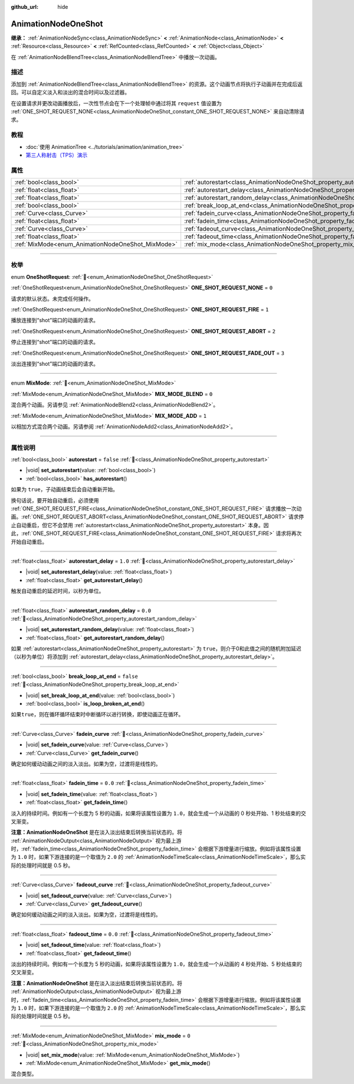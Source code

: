 :github_url: hide

.. DO NOT EDIT THIS FILE!!!
.. Generated automatically from Godot engine sources.
.. Generator: https://github.com/godotengine/godot/tree/4.3/doc/tools/make_rst.py.
.. XML source: https://github.com/godotengine/godot/tree/4.3/doc/classes/AnimationNodeOneShot.xml.

.. _class_AnimationNodeOneShot:

AnimationNodeOneShot
====================

**继承：** :ref:`AnimationNodeSync<class_AnimationNodeSync>` **<** :ref:`AnimationNode<class_AnimationNode>` **<** :ref:`Resource<class_Resource>` **<** :ref:`RefCounted<class_RefCounted>` **<** :ref:`Object<class_Object>`

在 :ref:`AnimationNodeBlendTree<class_AnimationNodeBlendTree>` 中播放一次动画。

.. rst-class:: classref-introduction-group

描述
----

添加到 :ref:`AnimationNodeBlendTree<class_AnimationNodeBlendTree>` 的资源。这个动画节点将执行子动画并在完成后返回。可以自定义淡入和淡出的混合时间以及过滤器。

在设置请求并更改动画播放后，一次性节点会在下一个处理帧中通过将其 ``request`` 值设置为 :ref:`ONE_SHOT_REQUEST_NONE<class_AnimationNodeOneShot_constant_ONE_SHOT_REQUEST_NONE>` 来自动清除请求。


.. tabs::

 .. code-tab:: gdscript

    # 播放连接到 “shot” 端口的子动画。
    animation_tree.set("parameters/OneShot/request", AnimationNodeOneShot.ONE_SHOT_REQUEST_FIRE)
    # 替代语法（与上述结果相同）。
    animation_tree["parameters/OneShot/request"] = AnimationNodeOneShot.ONE_SHOT_REQUEST_FIRE
    
    # 中止连接到 “shot” 端口的子动画。
    animation_tree.set("parameters/OneShot/request", AnimationNodeOneShot.ONE_SHOT_REQUEST_ABORT)
    # 替代语法（与上述结果相同）。
    animation_tree["parameters/OneShot/request"] = AnimationNodeOneShot.ONE_SHOT_REQUEST_FADE_OUT
    
    # 使用淡出的方法中止连接到 “shot”端口的子动画。
    animation_tree.set("parameters/OneShot/request", AnimationNodeOneShot.ONE_SHOT_REQUEST_FADE_OUT)
    # 替代语法（与上述结果相同）。
    animation_tree["parameters/OneShot/request"] = AnimationNodeOneShot.ONE_SHOT_REQUEST_FADE_OUT
    
    # 获取当前状态（只读）。
    animation_tree.get("parameters/OneShot/active"))
    # 替代语法（与上述结果相同）。
    animation_tree["parameters/OneShot/active"]
    
    # 获取当前内部状态（只读）。
    animation_tree.get("parameters/OneShot/internal_active")
    # 替代语法（与上述结果相同）。
    animation_tree["parameters/OneShot/internal_active"]

 .. code-tab:: csharp

    // 播放连接到 “shot” 端口的子动画。
    animationTree.Set("parameters/OneShot/request", (int)AnimationNodeOneShot.OneShotRequest.Fire);
    
    // 中止连接到 “shot” 端口的子动画。
    animationTree.Set("parameters/OneShot/request", (int)AnimationNodeOneShot.OneShotRequest.Abort);
    
    // 使用淡出的方法中止连接到 “shot”端口的子动画。
    animationTree.Set("parameters/OneShot/request", (int)AnimationNodeOneShot.OneShotRequest.FadeOut);
    
    // 获取当前状态（只读）。
    animationTree.Get("parameters/OneShot/active");
    
    // 获取当前内部状态（只读）。
    animationTree.Get("parameters/OneShot/internal_active");



.. rst-class:: classref-introduction-group

教程
----

- :doc:`使用 AnimationTree <../tutorials/animation/animation_tree>`

- `第三人称射击（TPS）演示 <https://godotengine.org/asset-library/asset/2710>`__

.. rst-class:: classref-reftable-group

属性
----

.. table::
   :widths: auto

   +---------------------------------------------------+-----------------------------------------------------------------------------------------------+-----------+
   | :ref:`bool<class_bool>`                           | :ref:`autorestart<class_AnimationNodeOneShot_property_autorestart>`                           | ``false`` |
   +---------------------------------------------------+-----------------------------------------------------------------------------------------------+-----------+
   | :ref:`float<class_float>`                         | :ref:`autorestart_delay<class_AnimationNodeOneShot_property_autorestart_delay>`               | ``1.0``   |
   +---------------------------------------------------+-----------------------------------------------------------------------------------------------+-----------+
   | :ref:`float<class_float>`                         | :ref:`autorestart_random_delay<class_AnimationNodeOneShot_property_autorestart_random_delay>` | ``0.0``   |
   +---------------------------------------------------+-----------------------------------------------------------------------------------------------+-----------+
   | :ref:`bool<class_bool>`                           | :ref:`break_loop_at_end<class_AnimationNodeOneShot_property_break_loop_at_end>`               | ``false`` |
   +---------------------------------------------------+-----------------------------------------------------------------------------------------------+-----------+
   | :ref:`Curve<class_Curve>`                         | :ref:`fadein_curve<class_AnimationNodeOneShot_property_fadein_curve>`                         |           |
   +---------------------------------------------------+-----------------------------------------------------------------------------------------------+-----------+
   | :ref:`float<class_float>`                         | :ref:`fadein_time<class_AnimationNodeOneShot_property_fadein_time>`                           | ``0.0``   |
   +---------------------------------------------------+-----------------------------------------------------------------------------------------------+-----------+
   | :ref:`Curve<class_Curve>`                         | :ref:`fadeout_curve<class_AnimationNodeOneShot_property_fadeout_curve>`                       |           |
   +---------------------------------------------------+-----------------------------------------------------------------------------------------------+-----------+
   | :ref:`float<class_float>`                         | :ref:`fadeout_time<class_AnimationNodeOneShot_property_fadeout_time>`                         | ``0.0``   |
   +---------------------------------------------------+-----------------------------------------------------------------------------------------------+-----------+
   | :ref:`MixMode<enum_AnimationNodeOneShot_MixMode>` | :ref:`mix_mode<class_AnimationNodeOneShot_property_mix_mode>`                                 | ``0``     |
   +---------------------------------------------------+-----------------------------------------------------------------------------------------------+-----------+

.. rst-class:: classref-section-separator

----

.. rst-class:: classref-descriptions-group

枚举
----

.. _enum_AnimationNodeOneShot_OneShotRequest:

.. rst-class:: classref-enumeration

enum **OneShotRequest**: :ref:`🔗<enum_AnimationNodeOneShot_OneShotRequest>`

.. _class_AnimationNodeOneShot_constant_ONE_SHOT_REQUEST_NONE:

.. rst-class:: classref-enumeration-constant

:ref:`OneShotRequest<enum_AnimationNodeOneShot_OneShotRequest>` **ONE_SHOT_REQUEST_NONE** = ``0``

请求的默认状态。未完成任何操作。

.. _class_AnimationNodeOneShot_constant_ONE_SHOT_REQUEST_FIRE:

.. rst-class:: classref-enumeration-constant

:ref:`OneShotRequest<enum_AnimationNodeOneShot_OneShotRequest>` **ONE_SHOT_REQUEST_FIRE** = ``1``

播放连接到“shot”端口的动画的请求。

.. _class_AnimationNodeOneShot_constant_ONE_SHOT_REQUEST_ABORT:

.. rst-class:: classref-enumeration-constant

:ref:`OneShotRequest<enum_AnimationNodeOneShot_OneShotRequest>` **ONE_SHOT_REQUEST_ABORT** = ``2``

停止连接到“shot”端口的动画的请求。

.. _class_AnimationNodeOneShot_constant_ONE_SHOT_REQUEST_FADE_OUT:

.. rst-class:: classref-enumeration-constant

:ref:`OneShotRequest<enum_AnimationNodeOneShot_OneShotRequest>` **ONE_SHOT_REQUEST_FADE_OUT** = ``3``

淡出连接到“shot”端口的动画的请求。

.. rst-class:: classref-item-separator

----

.. _enum_AnimationNodeOneShot_MixMode:

.. rst-class:: classref-enumeration

enum **MixMode**: :ref:`🔗<enum_AnimationNodeOneShot_MixMode>`

.. _class_AnimationNodeOneShot_constant_MIX_MODE_BLEND:

.. rst-class:: classref-enumeration-constant

:ref:`MixMode<enum_AnimationNodeOneShot_MixMode>` **MIX_MODE_BLEND** = ``0``

混合两个动画。另请参见 :ref:`AnimationNodeBlend2<class_AnimationNodeBlend2>`\ 。

.. _class_AnimationNodeOneShot_constant_MIX_MODE_ADD:

.. rst-class:: classref-enumeration-constant

:ref:`MixMode<enum_AnimationNodeOneShot_MixMode>` **MIX_MODE_ADD** = ``1``

以相加方式混合两个动画。另请参阅 :ref:`AnimationNodeAdd2<class_AnimationNodeAdd2>`\ 。

.. rst-class:: classref-section-separator

----

.. rst-class:: classref-descriptions-group

属性说明
--------

.. _class_AnimationNodeOneShot_property_autorestart:

.. rst-class:: classref-property

:ref:`bool<class_bool>` **autorestart** = ``false`` :ref:`🔗<class_AnimationNodeOneShot_property_autorestart>`

.. rst-class:: classref-property-setget

- |void| **set_autorestart**\ (\ value\: :ref:`bool<class_bool>`\ )
- :ref:`bool<class_bool>` **has_autorestart**\ (\ )

如果为 ``true``\ ，子动画结束后会自动重新开始。

换句话说，要开始自动重启，必须使用 :ref:`ONE_SHOT_REQUEST_FIRE<class_AnimationNodeOneShot_constant_ONE_SHOT_REQUEST_FIRE>` 请求播放一次动画。\ :ref:`ONE_SHOT_REQUEST_ABORT<class_AnimationNodeOneShot_constant_ONE_SHOT_REQUEST_ABORT>` 请求停止自动重启，但它不会禁用 :ref:`autorestart<class_AnimationNodeOneShot_property_autorestart>` 本身。因此，\ :ref:`ONE_SHOT_REQUEST_FIRE<class_AnimationNodeOneShot_constant_ONE_SHOT_REQUEST_FIRE>` 请求将再次开始自动重启。

.. rst-class:: classref-item-separator

----

.. _class_AnimationNodeOneShot_property_autorestart_delay:

.. rst-class:: classref-property

:ref:`float<class_float>` **autorestart_delay** = ``1.0`` :ref:`🔗<class_AnimationNodeOneShot_property_autorestart_delay>`

.. rst-class:: classref-property-setget

- |void| **set_autorestart_delay**\ (\ value\: :ref:`float<class_float>`\ )
- :ref:`float<class_float>` **get_autorestart_delay**\ (\ )

触发自动重启的延迟时间，以秒为单位。

.. rst-class:: classref-item-separator

----

.. _class_AnimationNodeOneShot_property_autorestart_random_delay:

.. rst-class:: classref-property

:ref:`float<class_float>` **autorestart_random_delay** = ``0.0`` :ref:`🔗<class_AnimationNodeOneShot_property_autorestart_random_delay>`

.. rst-class:: classref-property-setget

- |void| **set_autorestart_random_delay**\ (\ value\: :ref:`float<class_float>`\ )
- :ref:`float<class_float>` **get_autorestart_random_delay**\ (\ )

如果 :ref:`autorestart<class_AnimationNodeOneShot_property_autorestart>` 为 ``true``\ ，则介于0和此值之间的随机附加延迟（以秒为单位）将添加到 :ref:`autorestart_delay<class_AnimationNodeOneShot_property_autorestart_delay>`\ 。

.. rst-class:: classref-item-separator

----

.. _class_AnimationNodeOneShot_property_break_loop_at_end:

.. rst-class:: classref-property

:ref:`bool<class_bool>` **break_loop_at_end** = ``false`` :ref:`🔗<class_AnimationNodeOneShot_property_break_loop_at_end>`

.. rst-class:: classref-property-setget

- |void| **set_break_loop_at_end**\ (\ value\: :ref:`bool<class_bool>`\ )
- :ref:`bool<class_bool>` **is_loop_broken_at_end**\ (\ )

如果\ ``true``\ ，则在循环循环结束时中断循环以进行转换，即使动画正在循环。

.. rst-class:: classref-item-separator

----

.. _class_AnimationNodeOneShot_property_fadein_curve:

.. rst-class:: classref-property

:ref:`Curve<class_Curve>` **fadein_curve** :ref:`🔗<class_AnimationNodeOneShot_property_fadein_curve>`

.. rst-class:: classref-property-setget

- |void| **set_fadein_curve**\ (\ value\: :ref:`Curve<class_Curve>`\ )
- :ref:`Curve<class_Curve>` **get_fadein_curve**\ (\ )

确定如何缓动动画之间的淡入淡出。如果为空，过渡将是线性的。

.. rst-class:: classref-item-separator

----

.. _class_AnimationNodeOneShot_property_fadein_time:

.. rst-class:: classref-property

:ref:`float<class_float>` **fadein_time** = ``0.0`` :ref:`🔗<class_AnimationNodeOneShot_property_fadein_time>`

.. rst-class:: classref-property-setget

- |void| **set_fadein_time**\ (\ value\: :ref:`float<class_float>`\ )
- :ref:`float<class_float>` **get_fadein_time**\ (\ )

淡入的持续时间。例如有一个长度为 5 秒的动画，如果将该属性设置为 ``1.0``\ ，就会生成一个从动画的 0 秒处开始、1 秒处结束的交叉渐变。

\ **注意：**\ **AnimationNodeOneShot** 是在淡入淡出结束后转换当前状态的。将 :ref:`AnimationNodeOutput<class_AnimationNodeOutput>` 视为最上游时，\ :ref:`fadein_time<class_AnimationNodeOneShot_property_fadein_time>` 会根据下游增量进行缩放。例如将该属性设置为 ``1.0`` 时，如果下游连接的是一个取值为 ``2.0`` 的 :ref:`AnimationNodeTimeScale<class_AnimationNodeTimeScale>`\ ，那么实际的处理时间就是 0.5 秒。

.. rst-class:: classref-item-separator

----

.. _class_AnimationNodeOneShot_property_fadeout_curve:

.. rst-class:: classref-property

:ref:`Curve<class_Curve>` **fadeout_curve** :ref:`🔗<class_AnimationNodeOneShot_property_fadeout_curve>`

.. rst-class:: classref-property-setget

- |void| **set_fadeout_curve**\ (\ value\: :ref:`Curve<class_Curve>`\ )
- :ref:`Curve<class_Curve>` **get_fadeout_curve**\ (\ )

确定如何缓动动画之间的淡入淡出。如果为空，过渡将是线性的。

.. rst-class:: classref-item-separator

----

.. _class_AnimationNodeOneShot_property_fadeout_time:

.. rst-class:: classref-property

:ref:`float<class_float>` **fadeout_time** = ``0.0`` :ref:`🔗<class_AnimationNodeOneShot_property_fadeout_time>`

.. rst-class:: classref-property-setget

- |void| **set_fadeout_time**\ (\ value\: :ref:`float<class_float>`\ )
- :ref:`float<class_float>` **get_fadeout_time**\ (\ )

淡出的持续时间。例如有一个长度为 5 秒的动画，如果将该属性设置为 ``1.0``\ ，就会生成一个从动画的 4 秒处开始、5 秒处结束的交叉渐变。

\ **注意：**\ **AnimationNodeOneShot** 是在淡入淡出结束后转换当前状态的。将 :ref:`AnimationNodeOutput<class_AnimationNodeOutput>` 视为最上游时，\ :ref:`fadein_time<class_AnimationNodeOneShot_property_fadein_time>` 会根据下游增量进行缩放。例如将该属性设置为 ``1.0`` 时，如果下游连接的是一个取值为 ``2.0`` 的 :ref:`AnimationNodeTimeScale<class_AnimationNodeTimeScale>`\ ，那么实际的处理时间就是 0.5 秒。

.. rst-class:: classref-item-separator

----

.. _class_AnimationNodeOneShot_property_mix_mode:

.. rst-class:: classref-property

:ref:`MixMode<enum_AnimationNodeOneShot_MixMode>` **mix_mode** = ``0`` :ref:`🔗<class_AnimationNodeOneShot_property_mix_mode>`

.. rst-class:: classref-property-setget

- |void| **set_mix_mode**\ (\ value\: :ref:`MixMode<enum_AnimationNodeOneShot_MixMode>`\ )
- :ref:`MixMode<enum_AnimationNodeOneShot_MixMode>` **get_mix_mode**\ (\ )

混合类型。

.. |virtual| replace:: :abbr:`virtual (本方法通常需要用户覆盖才能生效。)`
.. |const| replace:: :abbr:`const (本方法无副作用，不会修改该实例的任何成员变量。)`
.. |vararg| replace:: :abbr:`vararg (本方法除了能接受在此处描述的参数外，还能够继续接受任意数量的参数。)`
.. |constructor| replace:: :abbr:`constructor (本方法用于构造某个类型。)`
.. |static| replace:: :abbr:`static (调用本方法无需实例，可直接使用类名进行调用。)`
.. |operator| replace:: :abbr:`operator (本方法描述的是使用本类型作为左操作数的有效运算符。)`
.. |bitfield| replace:: :abbr:`BitField (这个值是由下列位标志构成位掩码的整数。)`
.. |void| replace:: :abbr:`void (无返回值。)`
